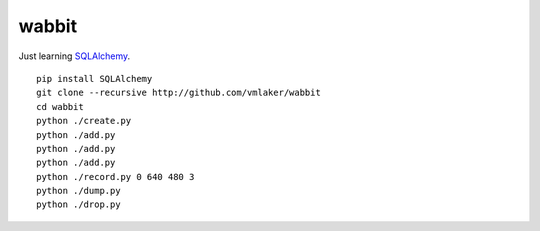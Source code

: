 wabbit
======

Just learning `SQLAlchemy <http://www.sqlalchemy.org>`_.
::

  pip install SQLAlchemy
  git clone --recursive http://github.com/vmlaker/wabbit 
  cd wabbit
  python ./create.py
  python ./add.py
  python ./add.py
  python ./add.py
  python ./record.py 0 640 480 3
  python ./dump.py
  python ./drop.py
